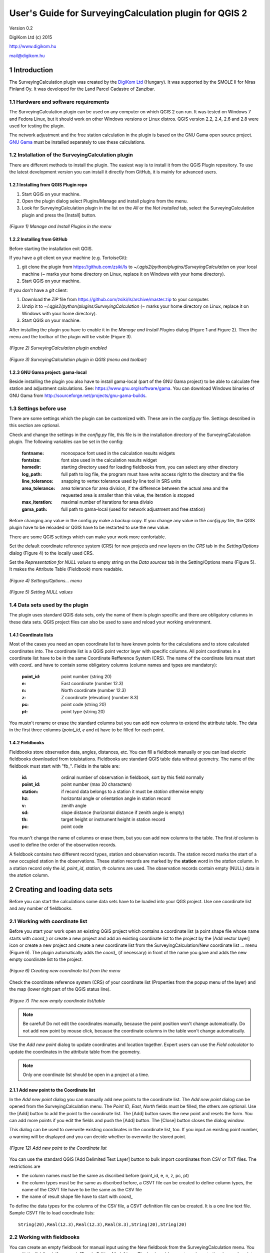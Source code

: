 .. role:: btn

.. role:: mnu

=======================================================
User's Guide for SurveyingCalculation plugin for QGIS 2
=======================================================

Version 0.2

DigiKom Ltd (c) 2015

http://www.digikom.hu

mail@digikom.hu

1 Introduction
~~~~~~~~~~~~~~~

The SurveyingCalculation plugin was created by the `DigiKom Ltd 
<http://www.digikom.hu>`_ (Hungary). It was supported by the SMOLE II for
Niras Finland Oy.
It was developed for the Land Parcel Cadastre of Zanzibar.

1.1 Hardware and software requirements
::::::::::::::::::::::::::::::::::::::

The SurveyingCalculation plugin can be used on any computer on which QGIS 2
can run. It was tested on Windows 7 and Fedora Linux, but it should work on 
other Windows versions or Linux distros. QGIS version 2.2, 2.4, 2.6 and 2.8
were used for testing the plugin.

The network adjustment and the free station calculation in the plugin is based 
on the GNU Gama open source project. `GNU Gama <https://www.gnu.org/software/gama/>`_ must be installed separately to use these calculations.

1.2 Installation of the SurveyingCalculation plugin
:::::::::::::::::::::::::::::::::::::::::::::::::::

There are different methods to install the plugin. The easiest way is to
install it from the QGIS Plugin repository. To use the latest development
version you can install it directly from GitHub, it is mainly for advanced
users.

1.2.1 Installing from QGIS Plugin repo
++++++++++++++++++++++++++++++++++++++

#. Start QGIS on your machine.
#. Open the plugin dialog select :mnu:`Plugins/Manage and install plugins` from the menu.
#. Look for SurveyingCalculation plugin in the list on the *All* or the *Not installed* tab, select the SurveyingCalculation plugin and press the :btn:`[Install]` button.

.. figure:: images/u01.png
   :scale: 75 %
   :align: center

   *(Figure 1) Manage and Install Plugins in the menu*

1.2.2 Installing from GitHub
++++++++++++++++++++++++++++

Before starting the installation exit QGIS.

If you have a *git* client on your machine (e.g. TortoiseGit):

#. git clone the plugin from https://github.com/zsiki/ls to *~/.qgis2/python/plugins/SurveyingCalculation* on your local machine (~ marks your home directory on Linux, replace it on Windows with your home directory).
#. Start QGIS on your machine.

If you don't have a *git* client:

#. Download the *ZIP* file from https://github.com/zsiki/ls/archive/master.zip to your computer.
#. Unzip it to *~/.qgis2/python/plugins/SurveyingCalculation* (~ marks your home directory on Linux, replace it on Windows with your home directory).
#. Start QGIS on your machine.

After installing the plugin you have to enable it in the *Manage and Install 
Plugins* dialog (Figure 1 and Figure 2). Then the menu and the toolbar of 
the plugin will be visible (Figure 3).

.. figure:: images/u02.png
   :scale: 75 %
   :align: center

   *(Figure 2) SurveyingCalculation plugin enabled*

.. figure:: images/u03.png
   :scale: 50 %
   :align: center

   *(Figure 3) SurveyingCalculation plugin in QGIS (menu and toolbar)*

1.2.3 GNU Gama project: gama-local
++++++++++++++++++++++++++++++++++

Beside installing the plugin you also have to install gama-local (part of the
GNU Gama project) to be able to calculate free station and adjustment
calculations. See: https://www.gnu.org/software/gama. You can download Windows 
binaries of GNU Gama from http://sourceforge.net/projects/gnu-gama-builds.

1.3 Settings before use
:::::::::::::::::::::::

There are some settings which the plugin can be customized with. These are in
the *config.py* file. Settings described in this section are optional.

Check and change the settings in the *config.py* file, this file is in the
installation directory of the SurveyingCalculation plugin. The following
variables can be set in the config:

    :fontname: monospace font used in the calculation results widgets
    :fontsize: font size used in the calculation results widget
    :homedir: starting directory used for loading fieldbooks from, you can select any other directory
    :log_path: full path to log file, the program must have write access right to the directory and the file
    :line_tolerance: snapping to vertex tolerance used by line tool in SRS units
    :area_tolerance: area tolerance for area division, if the difference between the actual area and the requested area is smaller than this value, the iteration is stopped
    :max_iteration: maximal number of iterations for area divisio
    :gama_path: full path to gama-local (used for network adjustment and free station)

Before changing any value in the config.py make a backup copy.
If you change any value in the *config.py* file, the QGIS plugin have to be
reloaded or QGIS have to be restarted to use the new value.

There are some QGIS settings which can make your work more confortable.

Set the default coordinate reference system (CRS) for new projects and
new layers on the *CRS* tab in the *Setting/Options* dialog (Figure 4) to the 
locally used CRS. 

Set the *Representation for NULL values* to empty string on the *Data sources*
tab in the :mnu:`Setting/Options` menu (Figure 5). It makes the Attribute Table
(Fieldbook) more readable.

.. figure:: images/u04.png
   :scale: 75 %
   :align: center

   *(Figure 4) Settings/Options... menu*

.. figure:: images/u05.png
   :scale: 75 %
   :align: center

   *(Figure 5) Setting NULL values*

1.4 Data sets used by the plugin
::::::::::::::::::::::::::::::::

The plugin uses standard QGIS data sets, only the name of them is plugin 
specific and there are obligatory columns in these data sets. QGIS project files
can also be used to save and reload your working environment.

1.4.1 Coordinate lists
++++++++++++++++++++++

Most of the cases you need an open coordinate list to have known points for the
calculations and to store calculated coordinates into. 
The coordinate list is a QGIS point vector layer with specific columns.
All point coordinates in a coordinate list have to be in the same Coordinate 
Refference System (CRS). The name of the 
coordinate lists must start with *coord\_* and have to contain some obligatory 
columns (column names and types are mandatory):

        :point_id:    point number (string 20)
        :e:           East coordinate (number 12.3)
        :n:           North coordinate (number 12.3)
        :z:           Z coordinate (elevation) (number 8.3)
        :pc:          point code (string 20)
        :pt:          point type (string 20)

You mustn't rename or erase the standard columns but you can add new columns to extend the attribute table.
The data in the first three columns (*point_id*, *e* and *n*) have to be filled for each point.

1.4.2 Fieldbooks
++++++++++++++++

Fieldbooks store observation data, angles, distances, etc. You can fill a
fieldbook manually or you can load electric fieldbooks downloaded from
totalstations.  Fieldbooks are standard QGIS table data without geometry.
The name of the fieldbook must start with "fb\_". Fields in the table are:

        :id:          ordinal number of observation in fieldbook, sort by this field normally
        :point_id:    point number (max 20 characters)
        :station:     if record data belongs to a station it must be *station* otherwise empty
        :hz:          horizontal angle or orientation angle in station record
        :v:           zenith angle
        :sd:          slope distance (horizontal distance if zenith angle is empty)
        :th:          target height or instrument height in station record
        :pc:          point code

You musn't change the name of columns or erase them, but you can add new
columns to the table. The first *id* column is used to define the order of the
observation records.

A fieldbook contains two different record types, station and observation 
records.  The station record marks the start of a new occupied station in the 
observations. These station records are marked by the **station** word in the
*station* column. In a station record only
the *id*, *point_id*, *station*, *th* columns are used.
The observation records contain empty (NULL) data in the *station* column.

2 Creating and loading data sets
~~~~~~~~~~~~~~~~~~~~~~~~~~~~~~~~~

Before you can start the calculations some data sets have to be loaded into
your QGS project. Use one coordinate list and any number of fieldbooks.

2.1 Working with coordinate list
::::::::::::::::::::::::::::::::

Before you start your work open an existing QGIS project which contains a 
coordinate list (a point shape file whose name starts with *coord\_*) or create
a new project and add an existing coordinate list to the project by the
:btn:`[Add vector layer]` |addvec|  icon or create 
a new project and create a new coordinate list from the
:mnu:`SurveyingCalculation/New coordinate list ...` menu (Figure 6). The plugin
automatically adds the *coord\_* (if necessary) in front of the name you gave
and adds the new empty coordinate list to the project.

.. |addvec| image:: images/addvec.png

.. figure:: images/u06.png
   :scale: 75 %
   :align: center

   *(Figure 6) Creating new coordinate list from the menu*

Check the coordinate reference system (CRS) of your coordinate list
(:mnu:`Properties` from the popup menu of the layer) and the map (lower right 
part of the QGIS status line).

.. figure:: images/u07.png
   :scale: 50 %
   :align: center

   *(Figure 7) The new empty coordinate list/table*

.. note::
    Be careful!
    Do not edit the coordinates manually, because the point position won't change automatically. 
    Do not add new point by mouse click, because the coordinate columns in the table won't change automatically.

Use the *Add new point* dialog to update coordinates and location together.
Expert users can use the *Field calculator* to update the coordinates in the
attribute table from the geometry.

.. note::
   Only one coordinate list should be open in a project at a time.

2.1.1 Add new point to the Coordinate list
++++++++++++++++++++++++++++++++++++++++++

In the *Add new point* dialog you can manually add new points to the coordinate list. The *Add new point* dialog can be opened from the 
:btn:`SurveyingCalculation` menu.
The *Point ID*, *East*, *North* fields must be filled, the others are optional.
Use the :btn:`[Add]` button to add the point to the coordinate list. The 
:btn:`[Add]` button saves the new point and resets the form. You can add more 
points if you edit the fields and push the :btn:`[Add]` button.
The :btn:`[Close]` button closes the dialog window.

This dialog can be used to overwrite existing coordinates in the coordinate 
list, too. If you input an existing point number, a warning will be displayed 
and you can decide whether to overwrite the stored point.

.. figure:: images/u12.png
   :scale: 50 %
   :align: center

   *(Figure 12) Add new point to the Coordinate list*

You can use the standard QGIS :btn:`[Add Delimited Text Layer]` button to bulk
import coordinates from CSV or TXT files. The restrictions are

- the column names must be the same as discribed before (point_id, e, n, z, pc, pt)
- the column types must be the same as discribed before, a CSVT file can be created to define column types, the name of the CSVT file have to be the same as the CSV file
- the name of result shape file have to start with *coord_*

To define the data types for the columns of the CSV file, a CSVT definition
file can be created. It is a one line text file.
Sample CSVT file to load coordinate lists::

   String(20),Real(12.3),Real(12.3),Real(8.3),String(20),String(20)

2.2 Working with fieldbooks
:::::::::::::::::::::::::::

You can create an empty fieldbook for manual input using the
:mnu:`New fieldbook` from the SurveyingCalculation menu.
You can edit the fieldbook if you push :btn:`[Toggle Editing Mode]` |edit|
icon. The loader adds an extra column to the observation data, the id column,
sorting the table by this column gives the right order of the observations.

.. |edit| image:: images/edit.png

2.2.1 Importing fieldbooks
++++++++++++++++++++++++++

Observations made by total stations and GPS are stored in electric fieldbooks.
The files storing the fieldbook data have to be downloaded to the computer
before you can use them in the plugin. Different fieldbook types are supported:

- Leica GSI 8/16
- Geodimeter JOB/ARE
- Sokkia CRD
- SurvCE RW5
- STONEX DAT

Any number of electric fieldbooks can be opened/loaded into a QGIS project.
You can even create a new empty fieldbook and fill it manually.

#. There must be an open coordinate list in your actual project (a point layer whose name starts with *coord\_*). Otherwise coordinates read from the filedbook will be lost
#. Click on the Load fieldbook icon or select it from the :mnu:SurveyingCalculation` menu
#. Choose the type of the fieldbook (Geodimeter JOB/ARE, Leica GSI, Sokkia CRD, SurvCE RW5, STONEX DAT)
#. Select the output DBF file where your observations will be stored, the name will start with *fb_*, the program will add it to the name automatically if you forget it
#. After giving the path to the DBF file the new fieldbook will be added to your QGIS project.


.. figure:: images/u08.png
   :scale: 75 %
   :align: center

   *(Figure 8) Import fieldbook menu*


.. figure:: images/u09.png
   :scale: 50 %
   :align: center

   *(Figure 9) Fieldbook attribute window*


.. figure:: images/u10.png
   :scale: 50 %
   :align: center

   *(Figure 10) Coordinate list*

2.2.1.1 Leica GSI
-----------------

Both the 8 byte and 16 byte GSI files are supported. As there are no standard
markers for station start in GSI files, you can use code block to mark a new
station in observations or you have to have a record with station coordinates or
instrument height to mark the start of a new station.

Code block to mark the start of a station:

::

    410001+00000002 42....+12012502 43....+00001430

410001+00000002
    Code 2, start of a new station

42....+12012502
    Station id is 12012502

43....+00001430 
    Instument height 1.430 m (optional)

Data codes handled, loaded from GSI:

    :11: point id
    :21: horizontal angle (hz)
    :22: vertical angle (v)
    :31: slope distance (sd)
    :41: code block
    :42: station id
    :43: station height
    :71: point code (pc)
    :81: easting
    :82: northing
    :83: elevation
    :84: easting of station
    :85: northing of station
    :86: elevation of station
    :87: target height (th)
    :88: station height (overwrites 43 code)

The different units in the electric fieldbook are converted to GON and meters
during the import.

2.2.1.2 Geodimeter JOB/ARE
--------------------------

JOB and ARE are separate data files. Observations and optional coordinates are stored in JOB file. Only coordinates are stored in ARE file.
After loading a .JOB you can optionally load an .ARE file in the same way.

Data codes handled, loaded from JOB/ARE:

    :2: station id
    :3: instrument height
    :4: point code (pc)
    :5: point id
    :6: target height (th)
    :7: horizontal angle (hz)
    :8: zenith angle (v)
    :9: slope distance (sd)
    :23: units
    :37: northing
    :38: easting
    :39: elevation
    :62: orientation point id

The different units in the electric fieldbook are converted into GON and meters
during the import.

2.2.1.3 Sokkia CRD
------------------

Sokkia CRD loader can handle two softly different file format SDR33 and SDR20.

Data records handled, loaded from CRD:

    :00: header record
    :02: station record
    :03: target height
    :08: coordinates
    :09: observations

The different units in the electric fieldbook are converted into GON and meters
during the import.

2.2.1.4 SurvCE RW5
------------------

The SurvCE program RW5 format can store total station and GPS observations.
Both type of data can be loaded into QGIS.

Data records handled, loaded from CRD:

    :GPS: latitude, longitude from GPS receiver
    :--GS/SP: projected coordinates (overwrites latitude, longitude)
    :OC: station record
    :TR/SS/BD/BR/FD/FR: observation record
    :BK: orientation record
    :LS: instrument height and target height record
    :MO: units record

The different units in the electric fieldbook are converted into GON and meters
during the import.

2.2.1.5 STONEX DAT
------------------

Unfortunately we had no description for this fieldbook format, we reverse engineered information from the sample file we got.
GON angle units and meters are supposed for the data in the DAT file.

Data records handled, loaded from DAT:

    :K: station and orientation angle
    :E: observation record
    :B/C: coordinate record
    :L: orientation direction record

2.2.2 Using fieldbook data
++++++++++++++++++++++++++

Angles are displayed in the fieldbook in Grads (Gon) units with four decimals.
Distances, instrument and target heights are in meters.

Sort the fieldbook by the id column, to have the right order of observations.

Data in the loaded fieldbooks can be changed, records can be inserted, updated and deleted. You can use
the standard QGIS tools to change or extend fieldbook data. Open the 
fieldbook Attribute Table, turn on :btn:`[Toggle Editing Mode]` |edit|.

**Insert record**: Click on the :btn:`[Add feature]` button and fill in the record. Use the
right id (first column) for the row to get the right position in the fieldbook.

**Delete record**: Select the records to be deleted and click on the :btn:`[Delete selected features]` button.

**Update record**: Double click on the field you want to change and edit the data.

After editing the fieldbook data you have to save the changes, click the :btn:`[Save Edits]` or :btn:`[Toggle Editing Mode]` button.


.. figure:: images/u11.png
   :scale: 75 %
   :align: center

   *(Figure 11) Add feature to Fieldbook*

3 Surveying Calculations
~~~~~~~~~~~~~~~~~~~~~~~~

The calculation part of the plugin is divided into four parts. The *Single 
calculations* part contains all calculations for a single point (orientation, 
radial survey, intersection, reserction, free station). Traversing calculations
are in the second group, different types of traverse lines are supported
(closed, link and open traverse). Network adjustment is in the third group and 
coordinate transformations in the fourth group.

3.1 Single Point Calculations
:::::::::::::::::::::::::::::

During the calculations the plugin will use the data from the opened fieldbooks (*fb\_* tables) and from the opened coordinate list (*coord\_* layer).

In the single calculation dialog you can calculate coordinates of single points
using trigonometric formulas.

All calculations can be repeated, the last calculated values will be stored,
the previous values are lost. The results of the previous calculations are 
available in the log file.

A SurveyingCalculation plugin maintains a log file, a simple text file. The 
details of calculations are written to the log. The location of the log file 
can be set in the *config.py*.

In the different lists of the dialog you can see the fieldbook name and the id 
beside the point name. These are neccessary to distinguis stations if the same 
station was occupied more then once, or directions if the same direction was measured from the same station more than once.

3.1.1 Orientation
+++++++++++++++++

Orientation of stations is neccessary to solve intersection, radial survey and 
some type of traversing line. During the orientation no coordinates are calculated.

To calculate orientation angle on a station do the following:

#. Click on the Single Point Calculations icon to open the *Single Point Calculation* dialog.
#. Select the Orientation from the *Calculation* group.
#. Select the station id from the *Station (1)* list. You can calculate the orientation of one station at a time.
#. The *Target Points* list is filled automatically, with the directions to known points from the selected station.
#. Add to *Used Points* list one or more points which you would like to use for the orientation. If you would like to change the *Used Points* list, use the :btn:`[Remove]` button.
#. Click on the :btn:`[Calculate]` button.
#. Results of calculation are displayed automatically in result widget and sent to the log file.
#. You can change settings in the dialog and press *Calculate* to make another calculation, use the :btn:`[Reset]` button to reset the dialog to its original state.


.. figure:: images/u14.png
   :scale: 75 %
   :align: center    

   *(Figure 14) Orientation*
       

.. figure:: images/u15.png
   :scale: 75 %
   :align: center

   *(Figure 15) Result of Orientation*


3.1.2 Radial Survey (Polar Point)
+++++++++++++++++++++++++++++++++

Beside the horizontal coordinates the elevation is also calculated for polar 
points if the instrument height, the target height and the station elevation are given.

#. Click on the Single Point Calculations icon to open the *Single Point Calculations* dialog
#. Select *Radial Survey* from the *Calculation* group.
#. Select the Station id from the *Station (1)* list. The list contains only points with orientation angle. You can calculate several polar points from the same station at a time.
#. The *Target Points* list is filled automatically with the points observed from the selected station. The points in bold face have coordinates.
#. Add one or more points to the *Used Points* list, which you would like to calculate coordinates for. If you would like to change the *Used Points* list, use the :btn:`[Remove]` button.
#. Click on the :btn:`[Calculate]` button.
#. Results of calculation are displayed automatically in result widget and sent to the log file.
#. You can change settings in the dialog and press *Calculate* to make another calculation, use the :btn:`[Reset]` button to reset the dialog to its original state.


.. figure:: images/u16.png
   :scale: 75 %
   :align: center

   *(Figure 16) Radial Survey*


3.1.2 Intersection
++++++++++++++++++

You can calculate horizontal coordinates for one or more points, which directions were observed from two known stations.

Before the intersection calculation the used stations must be oriented.

To calculate intersection do the following:

#. Click on the Single Point Calculations icon in the toolbar to open the *Single Point Calculations* dialog.
#. Select Intersection from the *Calculation* group.
#. Select two known stations from the *Station(1)* and *Station(2)* lists. The lists contain only points with orientation angle.
#. The *Target Points* list is filled automatically. It contains the points measured from both stations. The points in bold face have coordinates.
#. Add one or more points to the *Used Points* list which you would like to calculate coordinates for. If you would like to change the *Used Points* list, use the :btn:`[Remove]` button.
#. Click on the :btn:`[Calculate]` button.
#. Results of Calculation are displayed automatically in result widget and sent to the log file.
#. You can change settings in the dialog and press *Calculate* to make another calculation, use the :btn:`[Reset]` button to reset the dialog to its original state.


.. figure:: images/u17.png
   :scale: 75 %
   :align: center

   *(Figure 17) Intersection*

3.1.4 Resection
+++++++++++++++

You can calculate horizontal coordinates of a station if at least three known points were observed from there.

To calculate resection do the followings

#. Click on the Single Point Calculations icon in the toolbar to open the *Single Point Calculations* dialog.
#. Select Resection from the *Calculation* group.
#. Select the station id from the *Station (1)* list. The list contains all stations. The stations in bold face have coordinates.
#. The *Target Points* list is filled automatically. The list contains the known points, which were measured from the station. You can calculate the coordinates of one station at a time.
#. Add exactly three points to the *Used Points* list which will be used for resection. If you would like to correct, use the :btn:`[Remove]` button.
#. Click on the :btn:`[Calculate]` button.
#. Results of calculation are displayed automatically in result widget and sent to the log file.
#. You can change settings in the dialog and press :btn:`[Calculate]` button to make another calculation, use the :btn:`[Reset]` button to reset the dialog to its original state.


.. figure:: images/u18.png
   :scale: 75 %
   :align: center
       
   *(Figure 18) Resection*
       
3.1.5 Free Station
++++++++++++++++++

You can calculate the horizontal coordinates of a station from directions and distances using the least squares method.

To calculate free station do the following:

#. Click on the Single Point Calculations icon in the toolbar to open the *Single Point Calculations* dialog.
#. Select Free Station from the *Calculation* group.
#. Select station id from the *Station (1)* list. The list contains all stations. The stations in bold face have coordinates.
#. The Target Points list is filled automatically. The list contains the known points, which were measured from the selected station. You can calculate the coordinates of one station at a time.
#. Add two or more points to the Used Points list which will be used for calculation. If you would like to correct, use the :btn:`[Remove]` button.
#. Click on the :btn:`[Calculate]` button.
#. Results of calculation are displayed automatically in the result widget and sent to the log file.
#. You can change settings in the dialog and press *Calculate* to make another calculation, use the :btn:`[Reset`] button to reset the dialog to its original state.


.. figure:: images/u19.png
   :scale: 75 %
   :align: center
       
   *(Figure 19) Free Station - Adjusted coordinates*

The result list of the adjustment is very long. Consult the GNU Gama documentation for further details.

Free station calculation uses the default standard deviations (3cc, 3mm+3ppm) for the adjustment.

3.2 Traverse Calculations
:::::::::::::::::::::::::

During the traverse calculations the plugin will use the data from the opened fieldbooks (*fb\_* tables) and from the opened coordinate list (*coord\_* layer).

It is possible to calculate three different types of traverse.

#. **Closed traverse**: Closed (polygonal or loop) traverse starts and finishes at the same known point. This point must be oriented.
#. **Link traverse**: A closed link traverse joins two different known points. None, one or both ends can be oriented.
#. **Open traverse**: An open (free) traverse starts at a known point with orientation and finishes at an unknown point.

To calculate traverse do the following:

#. Click on the Traverse Calculations icon in the toolbar to open the *Traverse Calculations* dialog.
#. Select the type of traverse from *Type* group.
#. Select the start point of traverse from the *Start Point* list.
#. Select the end point from the *End Point* list.

    - In case of closed traverse the *End Point* list is disabled and changes according to the *Start Point* list.
    - In case of link traverse the *End Point* list contains all known stations.
    - In case of open traverse the *End Point* list contains the points measured from the last point in the *Order of points* list. Therefore the end point should be selected after inserting and sorting all angle points in the *Order of points* list.

#. The Target Points list is filled automatically. The points in bold face have coordinates.
#. Add the traverse points from the *Target Points* list to the *Order of Points* list one by one.
#. The order of traverse points can be changed with :btn:`[Up]` and :btn:`[Down]` button. If you would like to correct, use the :btn:`[Remove]` button.
#. In case of open traverse select the end point now.
#. Click on the :btn:`[Calculate]` button.
#. Results of calculation are displayed automatically in result widget and sent to the log file.
#. You can change settings in the dialog and press :btn:`[Calculate]` button to make another calculation, use the :btn:`[Reset]` button to reset the dialog to its original state.


.. figure:: images/u20.png
   :scale: 75 %
   :align: center
       
   *(Figure 20) Traverse Calculation - Link traverse*

In the result of calculation you can find the angle and coordinate corrections, and the coordinates of the traversing points.

3.3 Network adjustment
::::::::::::::::::::::

During the network adjusment the plugin will use the data from the opened fieldbooks (*fb\_* tables) and from the opened coordinate list (*coord\_* layer).

Network adjustment is the best method to calculate the most probably position of observed points, when more observations were made than neccessary. By the help of GNU Gama adjustment the blunder errors can be detected, eliminated.

Free network can also be adjusted, when there are no fixed coordinates in the network. In this case some points have to have approximate coordinates.

To calculate network adjustment do the following:

#. Click on the Network adjustment icon to open the *Network Adjustment* dialog.
#. Select the fix points from the *List of Points* and add them to the *Fix points* list. During the adjustment the coordinates of fix points will not be changed. Points in bold face in the *List of Points* have coordinates in the actual coordinate list, so only those can be added to the *Fix Points* list. In the *List of points* you can find only those points which an observation was made to.
#. Select points to adjust from the *List of Points* and add them to the *Adjusted points* list. You can add any point to the *Adjusted Points*.
#. Set the parameters of the adjustment. Setting the correct standard deviations are very important from the view of adjustment calculation. Set these corresponding to the used total station.
#. If you would like to correct, use the :btn:`[Remove]` button.
#. Click on the :btn:`[Calculate]` button.
#. Results of calculation are displayed automatically in result widget and sent to the log file.
#. You can change settings in the dialog and press calculate to make another calculation, use the :btn:`[Reset]` button to reset the dialog to its original state.

.. figure:: images/u21.png
   :scale: 75 %
   :align: center
       
   *(Figure 21) Network adjustment*

The result list of the adjustment is very long. Consult the GNU Gama documentation for further details.

3.4 Coordinate transformation
:::::::::::::::::::::::::::::

Besides the on the fly reprojection service of QGIS, the SurveyingCalculation
plugin provides coordinate transformation based on common points having
coordinates in both coordinate systems. If you want to reproject coordinates to
another projection system which is known by QGIS, use QGIS :mnu:`Save As...` 
from the menu.

This coordinate transformation can be used if you know nothig about the SRS
(Spatial Reference System), but there must be points with known point in both
coordinate system. I can be more precise for smaller areas (10 km2 for 
orthogonal or affine transformation) than the reprojection with QGIS. 
Two separate coordinate lists have to be created with the coordinates in the 
two coordinate systems before starting the coordinate transformation. The point
id-s have to match in the two coordinate list.
During the coordinate transformation first the transformation parameters are
calculated based on common points and durint the second step the points whics
were not used to calculate the parameters are transformed using the parameters
calculated in the first step. The transformed coordinates of these points will
be added to the target coordinate list.

The plugin provides different types of transformation. The calculation of the transformation parameters uses the least squares estimation if you select more common points than the minimal neccessary.

    :Orthogonal transformation: at least two common points (4 parameters)
    :Affine transformation: at least three common points (6 parameters)
    :3rd order transformation: at least ten common points (20 parameters)
    :4th order transformation: at least fifteen common points (30 parameters)
    :5th order transformation: at least twenty-one common points (42 parameters)

The points in the two coordinate lists are groupped to three categories.

    :common points: point id and coordinates are given in both coordinate lists
    :points to transform: point id and coordinates are given in the source (from) list, these point will be transformed
    :other points: points which are present in the target coordinate list, these point are not used, not changed

#. The coordinate list you would like to transform from has to be opened in the actual QGIS project. **Do not open the coordinate list of the target system.**
#. Click on the Coordinate transformation icon in the toolbar to open the *Coordinate Transformation* dialog.
#. The *From Layer* field is filled automatically with the opened coordinate list.
#. Select *To Shape file* where to transform to, push the button with ellipses (:btn:`[...]`) to open the file selection dialog. The transformed points will be added to this shape file.
#. The list of *Common Points* is filled automatically.
#. Add points from the *Common Points* list to the *Used Points* list.
#. Select the type of transformation, only those types are enabled for which enough common points were selected.
#. If you would like to correct, use the :btn:`[Remove]` button.
#. Click on the :btn:`[Calculate]` button.
#. Results of calculation are displayed automatically in result widget and sent to the log file.
#. You can change settings in the dialog and press :btn:`[Calculate]` button to make another calculation, use the :btn:`[Rese]` button to reset the dialog to its original state.


.. figure:: images/u22.png
   :scale: 75 %
   :align: center
 
   *(Figure 22) Coordinate transformation - Affine transformation*

At the beginning of the result list you can find the used common points with the coordinates in both systems and the discrepancies between the target and transformed coordinates. If you find big discrepancies in the list, there are mistakes in the coordinates. At the end of the list you can find transformed points where the discrepancies are empty. These points are added to the target coordinate list.

The coordinates of those common points which were not selected for the transformation won't be changed in the target coordinate list.

4 Polygon division
~~~~~~~~~~~~~~~~~~

With the *Polygon Division* tool you can divide a parcel into two at a given area. There are two possible division types:

    :Paralel to a given line: the line will be shifted until the right side polygon of the division line will have the given area.
    :Through the first given point: the line will be rotated around the first point until the right side polygon of the division line will have the given area.

#. Select the polygon layer in the layer list in which you would like to divide a polygon.
#. Select the parcel with the *Select Single Feaure* tool, which you want to divide.
#. Click on the *Polygon Division* tool in the *SurveyingCalculation* toolbar.
#. Click at the start point of the division line and drag the rubberband line and release the mouse button at the end point. 
#. The *Area Division* dialog appears automatically.
#. Set the *Area* field and the select method. The full area field is not editable, it shows the total area of the selected polygon.
#. Set the type of division and click on the :btn:`[Divide]` button.


.. figure:: images/u23.png
   :scale: 50 %
   :align: center
       
   *(Figure 23) Polygon division - Selected polygon to divide*


.. figure:: images/u24.png
   :scale: 50 %
   :align: center
       
   *(Figure 24) Polygon division - Area Division*


.. figure:: images/u25.png
   :scale: 50 %
   :align: center
       
   *(Figure 25) Polygon division - Divided polygons*

If the given divider line does not intersect the polygon border, the plugin will extend the line.
You can give a divider line outside the selected polygon, in this case only parallel division is available in the *Area Division* dialog.

5 Plot
~~~~~~

This utility was added to the plugin for the ability to plot land parcels or other polygon type features automatically.
The plugin offers two ways to achieve this:

#. Firstly you can plot the actual map view by *Plot by Template* command using a precreated composer template file *(.qpt)*.
#. Secondly it is also possible to plot selected parcels (polygons) by *Batch plotting* command using a precreated composer template file *(.qpt)*.

Templates can be created by the print composer of QGIS (:mnu:`Save as template` from the menu). Look at the QGIS documentation for help.

5.1 Plot by Template
::::::::::::::::::::

With *Plot by template* command you can plot the actual map view at the given scale.

#. First zoom the map view to the required area and perhaps the required scale.
#. Click on the :btn:`[Plot by template]` button in the toolbar to open the *Plot by template* dialog.
#. In the dialog you can select a composer template and the scale.
#. Use the :btn:`[Change dir...]` button to select a template from another directory. The default directory for templates is the *template* subdirectory in the plugin installation directory.
#. In the scale list the previously set scale also appears beside some predefined scales. You can also give a new scale manually but it must be a positive integer value. The default scale is *<extent>* which means that the scale will be adjusted to the map view extent.
#. You can give a name to the composition optionally. If you leave blank QGIS will generate a name automatically.


.. figure:: images/u26.png
   :scale: 50 %
   :align: center
       
   *(Figure 26) Plot by Template*


In the end a composer window will appear with the map composition and it can be printed to a system printer or exported to PDF file.


5.2 Batch plotting
::::::::::::::::::

With the "Batch plotting" command you can plot selected polygons from one layer using a composer template file. *Batch plotting* creates a QGIS atlas composition, which is a multi-page composition. One polygon will be on one page. In the dialog you can choose the output of the plot.

#. This utility needs at least one polygon type layer open.
#. Select the polygons you want to plot, they must be on the same layer.
#. Click on the :btn:`[Batch plotting]` button in the toolbar to open the *Batch Plotting* dialog.
#. In the dialog select the layer which contains the selected polygons.
#. Select the composer template from the list. Use the :btn:`[Change dir...]` button to select a template from another directory. The default directory for templates is the *template* subdirectory in the plugin installation directory.
#. From the scale list you can choose from predefined scales or give a new scale manually. It has to be a positive integer value.

There are three possible outputs of batch plot:

- export to PDF
- plot to a system printer
- open in composer view 

Export to pdf
    You can export the composition to a single multi-page PDF file or to separate files (individual single page PDF file for each selected polygons). In the first case give the PDF file after pressing the :btn:`[Plot]` button. In the second case you have to fill the *Output filename pattern* field according to the *Output filename expression* of QGIS. After pressing the :btn:`[Plot]` button, select the directory where you want to save the PDF files to.


.. figure:: images/u27.png
   :scale: 50 %
   :align: center
       
   *(Figure 27) Batch plotting - Export to pdf*


Plot to the system printer
    It is possible to send the composition directly to the printer. After pushing the :btn:`[Plot]` button the Print settings dialog will be shown. At this point you can select the printer and the number of copies. You can't change the other settings, because the page order is not known. Push the :btn:`[Print]` button and the composition will be printed.  
    
Open in composer view
    The third option is to view the composition in composer view. This is very similar to the *Plot by template* function. Since it is an atlas composition, in the composer view you can look at each page separately. Use the arrows in the toolbar to move to the previous/next page. In the *Atlas generation* panel the settings of the atlas composition can be modified. From the composer view you can print either a single page or all pages or export them to a PDF file.  

    
.. figure:: images/u28.png
   :scale: 50 %
   :align: center
       
   *(Figure 28) Batch plotting - Open in composer view*

6 Localization
~~~~~~~~~~~~~~

The messages, the text labels of the dialog can be translated to your language.
You can use Qt Linguist program for translation. It is a free software, that 
you can download from here 
http://qt-apps.org/content/show.php/Qt+Linguist+Download?content=89360
The localized message files are stored in the *i18n* directory of the plugin.
The name of the file is the two character language code (e.g. en for English,
hu for Hungarian).
Files with .ts ans .qm extensions can be found there. The .ts files are the 
editable XML message files (edit it with Qt Linguist). The .qm files are binary
files used by QGIS.

The plugin will use the language set in QGIS or the English messages if the
language in not available for the plugin. You cannot change the language in the plugin, only in QGIS. The QGIS language can be changed from the menu 
:mnu:`Settings/Options`, select the *Locale* tab.

6.1 Add a new language to the plugin
::::::::::::::::::::::::::::::::::::

If you cannot find the message file of your language in the *i18n* directory,
then make a copy of the en.ts to a new file with a name of the new language 
code. For example for French use the following command in a Linux Bash
window (the actual directory have to be *i18n*)

::

    cp en.ts fr.ts

6.2 Translation
:::::::::::::::

Open the prepared new message file with Qt Linguist (Figure 29).
Select a group of messages from the left side list, Click on a message in the 
right side window and write your translation in the translation field.
If you finished the translation of the message click on the checkmark button 
in the toolbar. For further details read the Qt Linguist documentation
(http://doc.qt.io/qt-4.8/linguist-manual.html).

.. figure:: images/qt_linguist.png
   :scale: 50 %
   :align: center
       
   *(Figure 29) Translation in Qt Linguist* 

The .ts file have to be translated into a .qm file before you can test it in
QGIS. Use the :mnu:`File/Release` menu from the Qt Linguist or use the 
*lrelease* Qt command line utility.

::

    lrelease fr.ts
